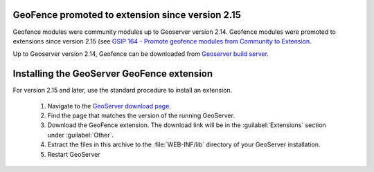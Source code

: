 .. _geofence_install:

GeoFence promoted to extension since version 2.15
=================================================

Geofence modules were community modules up to Geoserver version 2.14.
Geofence modules were promoted to extensions since version 2.15
(see `GSIP 164 - Promote geofence modules from Community to Extension <https://github.com/geoserver/geoserver/wiki/GSIP-164>`_.

Up to Geoserver version 2.14, Geofence can be downloaded from `Geoserver build server <https://build.geoserver.org/geoserver/>`_.

Installing the GeoServer GeoFence extension
===========================================

For version 2.15 and later, use the standard procedure to install an extension.

 #. Navigate to the `GeoServer download page <http://geoserver.org/download>`_.

 #. Find the page that matches the version of the running GeoServer.

 #. Download the GeoFence extension. The download link will be in the :guilabel:`Extensions` section under :guilabel:`Other`.

 #. Extract the files in this archive to the :file:`WEB-INF/lib` directory of your GeoServer installation.

 #. Restart GeoServer